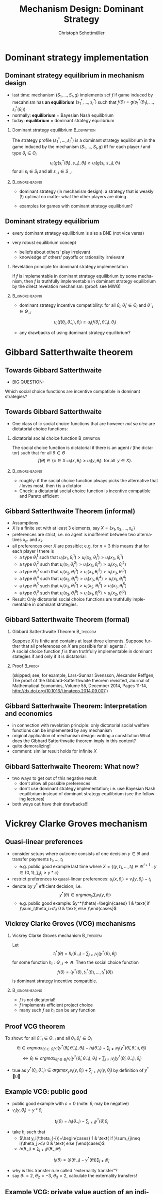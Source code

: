#+Title: Mechanism Design: Dominant Strategy 
#+AUTHOR:    Christoph Schottmüller
#+Date: 

#+LANGUAGE:  en
#+OPTIONS:   H:2 num:t toc:nil \n:nil @:t ::t |:t ^:t -:t f:t *:t <:t
#+OPTIONS:   TeX:t LaTeX:t skip:nil d:nil todo:t pri:nil tags:not-in-toc
#+INFOJS_OPT: view:nil toc:nil ltoc:t mouse:underline buttons:0 path:http://orgmode.org/org-info.js
#+EXPORT_SELECT_TAGS: export
#+EXPORT_EXCLUDE_TAGS: noexport


#+startup: beamer
#+LaTeX_CLASS: beamer
#+LaTeX_CLASS_OPTIONS: 
#+BEAMER_FRAME_LEVEL: 2
#+latex_header: \mode<beamer>{\useinnertheme{rounded}\usecolortheme{rose}\usecolortheme{dolphin}\setbeamertemplate{navigation symbols}{}\setbeamertemplate{footline}[frame number]{}}
#+latex_header: \mode<beamer>{\usepackage{amsmath}\usepackage{ae,aecompl,amsthm,amssymb}\usepackage{sgamevar,tikz}\usetikzlibrary{trees}}
#+LATEX_HEADER:\let\oldframe\frame\renewcommand\frame[1][allowframebreaks]{\oldframe[#1]}
#+LATEX_HEADER: \setbeamertemplate{frametitle continuation}[from second]

* Dominant strategy implementation

**  Dominant strategy equilibrium in mechanism design

- last time: mechanism $(S_1,\dots,S_I,g)$ implements scf $f$ if game induced by mecahnism has *an equilibrium* $(s_1^*,\dots,s_I^*)$ such that $f(\theta)=g(s_1^*(\theta_1),\dots,s_I^*(\theta_I))$
- normally: *equilibrium* = Bayesian Nash equilibrium
- today: *equilibrium* = dominant strategy equilibrium

*** Dominant strategy equilibrium			       :B_definition:
    :PROPERTIES:
    :BEAMER_env: definition
    :END:
The strategy profile $(s_1^*,\dots,s_I^*)$ is a dominant strategy equilibrium in the game induced by the mechanism $(S_1,\dots,S_I,g)$ iff for each player $i$ and type $\theta_i\in \Theta_i$ 
$$u_i(g(s^*_i(\theta_i),s_{-i}),\theta_i)\geq u_i(g(s_i,s_{-i}),\theta_i)$$ 
for all $s_i\in S_i$ and all $s_{-i}\in S_{-i}$.

*** 							    :B_ignoreheading:
    :PROPERTIES:
    :BEAMER_env: ignoreheading
    :END:

- dominant strategy (in mechanism design): a strategy that is weakly (!) optimal no matter what the other players are doing

- examples for games with dominant strategy equilibrium?

** Dominant strategy equilibrium

- every dominant strategy equilibrium is also a BNE (not vice versa)

- very robust equilibrium concept
  - beliefs about others' play irrelevant
  - knowledge of others' payoffs or rationality irrelevant

*** Revelation principle for dominant strategy implementation
If $f$ is implementable in dominant strategy equilibrium by some mechanism, then $f$ is truthfully implementable in dominant strategy equilibrium by the direct revelation mechanism. (proof: see MWG)
*** 							    :B_ignoreheading:
    :PROPERTIES:
    :BEAMER_env: ignoreheading
    :END:
- dominant strategy incentive compatibility: for all $\theta_i,\theta_i'\in\Theta_i$ and $\tilde\theta_{-i}\in\Theta_{-i}$
$$u_i(f(\theta_i,\tilde\theta_{-i}),\theta_{i})\geq u_i(f(\theta_i',\tilde\theta_{-i}),\theta_{i})$$

- any drawbacks of using dominant strategy equilibrium?
# only few games have DSE, hence much less scope to implement scf. put differently, dom strat ic constraints much stricter than BNE ic

* Gibbard Satterthwaite theorem


** Towards Gibbard Satterthwaite
- BIG QUESTION:
Which social choice functions are incentive compatible in dominant strategies?

** Towards Gibbard Satterthwaite
- One class of ic social choice functions that are however /not so nice/ are dictatorial choice functions:
*** dictatorial social choice function			       :B_definition:
    :PROPERTIES:
    :BEAMER_env: definition
    :END:
The social choice function is dictatorial if there is an agent $i$ (the dictator) such that for all $\theta\in\Theta$
$$ f(\theta)\in\{x\in X:\, u_i(x,\theta_i)\geq u_{i}(y,\theta_{i})\;\text{ for all }\;y\in X\}.$$

*** 							    :B_ignoreheading:
    :PROPERTIES:
    :BEAMER_env: ignoreheading
    :END:
- roughly: if the social choice function always picks the alternative that $i$ loves most, then $i$ is a dictator
- Check: a dictatorial social choice function is incentive compatible and Pareto efficient

** Gibbard Satterthwaite Theorem (informal)
- Assumptions
- $X$ is a finite set with at least 3 elements, say $X=\{x_{1},x_{2},\dots,x_{n}\}$
- preferences are strict, i.e. no agent is indifferent between two alternatives $x_{m}$ and $x_{k}$ 
- all preferences over $X$ are possible; e.g. for $n=3$ this means that for each player $i$ there is 
  - a type $\theta_{i}^{1}$ such that $u_{i}(x_{1},\theta_{i}^{1})>u_{i}(x_{2},\theta_{i}^{1})>u_{i}(x_{3},\theta_{i}^{1})$
  - a type $\theta_{i}^{2}$ such that $u_{i}(x_{1},\theta_{i}^{2})>u_{i}(x_{3},\theta_{i}^{2})>u_{i}(x_{2},\theta_{i}^{2})$
  - a type $\theta_{i}^{3}$ such that $u_{i}(x_{2},\theta_{i}^{3})>u_{i}(x_{1},\theta_{i}^{3})>u_{i}(x_{3},\theta_{i}^{3})$
  - a type $\theta_{i}^{4}$ such that $u_{i}(x_{2},\theta_{i}^{4})>u_{i}(x_{3},\theta_{i}^{4})>u_{i}(x_{1},\theta_{i}^{4})$
  - a type $\theta_{i}^{5}$ such that $u_{i}(x_{3},\theta_{i}^{5})>u_{i}(x_{2},\theta_{i}^{5})>u_{i}(x_{3},\theta_{i}^{5})$
  - a type $\theta_{i}^{6}$ such that $u_{i}(x_{3},\theta_{i}^{6})>u_{i}(x_{1},\theta_{i}^{6})>u_{i}(x_{2},\theta_{i}^{6})$
- Result: Only dictatorial social choice functions are truthfully implementable in dominant strategies.

** Gibbard Satterthwaite Theorem (formal)
*** Gibbard Satterthwaite Theorem				  :B_theorem:
    :PROPERTIES:
    :BEAMER_env: theorem
    :END:
Suppose $X$ is finite and contains at least three elements. Suppose further that all preferences on $X$ are possible for all agents $i$.\\ 
A social choice function $f$ is then truthfully implementable in dominant stategies if and only if it is dictatorial.
*** Proof							    :B_proof:
    :PROPERTIES:
    :BEAMER_env: proof
    :END:
(skipped; see, for example, Lars-Gunnar Svensson, Alexander Reffgen, The proof of the Gibbard–Satterthwaite theorem revisited, Journal of Mathematical Economics, Volume 55, December 2014, Pages 11-14, http://dx.doi.org/10.1016/j.jmateco.2014.09.007.)

** Gibbard Satterhwaite Theorem: Interpretation and economics
- in connection with revelation principle:\linebreak only dictatorial social welfare functions can be implemented by any mechanism
- original application of mechanism design: writing a constitution\linebreak What does the Gibbard Satterthwaite theorem imply in this context?
- quite demoralizing!
- comment: similar result holds for infinite $X$


** Gibbard Satterhwaite Theorem: What now?
- two ways to get out of this negative result:
  - don't allow all possible preferences 
  - don't use dominant strategy implementation; i.e. use Bayesian Nash equilibrium instead of dominant strategy equilibrium (see the following lectures)
- both ways out have their drawbacks!!!


* Vickrey Clarke Groves mechanism

** Quasi-linear preferences
- consider setups where outcome consists of one decision $y\in\Re$ and transfer payments $t_1,\dots,t_I$ 
  - e.g. public good example last time where $X=\{(y,t_1,\dots,t_I)\in\Re^{I+1}: y\in\{0,1\},\sum_i t_i\geq y*c\}$
- restrict preferences to quasi-linear preferences: $u_i(x,\theta_i)=v_i(y,\theta_i)-t_i$
- denote by $y^*$ efficient decision, i.e. $$y^*(\theta)\in argmax_{y}\sum_i v_i(y,\theta_i)$$
  - e.g. public good example: $y^*(\theta)=\begin{cases} 1 & \text{ if }\sum_i\theta_i>c\\ 0 & \text{ else }\end{cases}$

** Vickrey Clarke Groves (VCG) mechanisms

*** Vickrey Clarke Groves mechanism				  :B_theorem:
    :PROPERTIES:
    :BEAMER_env: theorem
    :END:
Let $$t_i^*(\theta)=h_i(\theta_{-i})-\sum_{j\neq i}v_j(y^*(\theta),\theta_j)$$ for some function $h_i:\Theta_{-i}\rightarrow\Re$. Then the social choice function 
$$f(\theta)=(y^*(\theta),t_1^*(\theta),\dots,t_I^*(\theta))$$ is dominant strategy incentive compatible.

*** 							    :B_ignoreheading:
    :PROPERTIES:
    :BEAMER_env: ignoreheading
    :END:

- $f$ is not dictatorial!
- $f$ implements efficient project choice
- many such $f$ as $h_i$ can be any function

** Proof VCG theorem
To show: for all $\tilde\theta_{-i}\in\Theta_{-i}$ and all $\theta_i,\theta_i'\in \Theta_i$
$$\theta_i\in argmax_{\hat\theta_i\in\Theta_i} v_i(y^*(\hat{\theta}_i,\tilde{\theta}_{-i}),\theta_i)-h_i(\tilde\theta_{-i})+\sum_{j\neq i}v_j(y^*(\hat\theta_i,\tilde{\theta}_{-i}),\tilde{\theta}_j)$$
$$\Leftrightarrow \theta_i\in argmax_{\hat\theta_i\in\Theta_i} v_i(y^*(\hat{\theta}_i,\tilde{\theta}_{-i}),\theta_i)+\sum_{j\neq i}v_j(y^*(\hat\theta_i,\tilde{\theta}_{-i}),\tilde{\theta}_j)$$

- true as $y^*(\theta_i,\tilde\theta_{-i})\in argmax_{y} v_i(y,\theta_i)+\sum_{j\neq i}v_j(y,\tilde{\theta}_j)$ by definition of $y^*$ \qed

** Example VCG: public good

- public good example with $c=0$ (note: $\theta_i$ may be negative)
- $v_i(y,\theta_i)=y*\theta_i$
$$t_i(\theta)=h_i(\theta_{-i})-\sum_{j\neq i}y^*(\theta)\theta_j$$
- take $h_i$ such that 
  - $\hat y_i(\theta_{-i})=\begin{cases} 1 & \text{ if }\sum_{j\neq i}\theta_j>c\\ 0 & \text{ else }\end{cases}$
  - $h(\theta_{-i})=\sum_{j\neq i}\hat y(\theta_{-i})\theta_j$
$$t_i(\theta)=(\hat y(\theta_{-i})-y^*(\theta))\sum_{j\neq i}\theta_j$$
- why is this transfer rule called "externality transfer"?
- say $\theta_1=2$, $\theta_2=-3$, $\theta_3=2$, calculate the externality transfers!
# t_1=t_3=-(-3+2)=1, t_2=0

** Example VCG: private value auction of an indivisible object
- $y_i$ be probability that $i$ gets good
- $v_i(y,\theta_i)=y_i\theta_i$
- take $h_i(\theta_{-i})=\max \theta_{-i}$
- $y^*$: assign good to person with highest value
- $t_i^*(\theta)=\max \theta_{-i}-\sum_{j\neq i}y_j^*(\theta)\theta_j$ 
- reminds you of anything?

** Pivot mechanism
- as in the examples, let $h_i(\theta_{-i})$ be welfare of other players if $i$ was not there
  - $\hat y(\theta_{-i})\in argmax_y \sum_{j\neq i}v_j(y,\theta_j)$
  - $h_i(\theta_{-i})=\sum_{j\neq i}v_j(\hat y,\theta_j)$

- using this $h_i$ in VCG leads to the so called "pivot mechanism"
  - what will $t_i^*$ be if $\hat y(\theta_{-i})=y^*(\theta_i,\theta_{-i})$?
  - how to interpret $t_i^*$ in the pivot mechanism? 
# 0, externality payments

** Dealing with positive costs
- if alternatives come with costs then adopt a default sharing of costs
  - e.g. public good example with $c>0$
- $\tilde v_i(y,\theta_i)=v_i(y,\theta_i)-c(y)/I$
- use VCG mecahnism with $\tilde v_i$ instead of $v_i$
